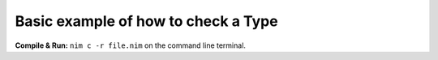 Basic example of how to check a Type
====================================


**Compile & Run:** ``nim c -r file.nim`` on the command line terminal.
